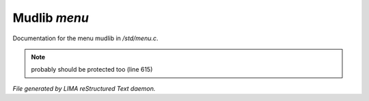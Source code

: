 **************
Mudlib *menu*
**************

Documentation for the menu mudlib in */std/menu.c*.

.. note:: probably should be protected too (line 615)

*File generated by LIMA reStructured Text daemon.*
